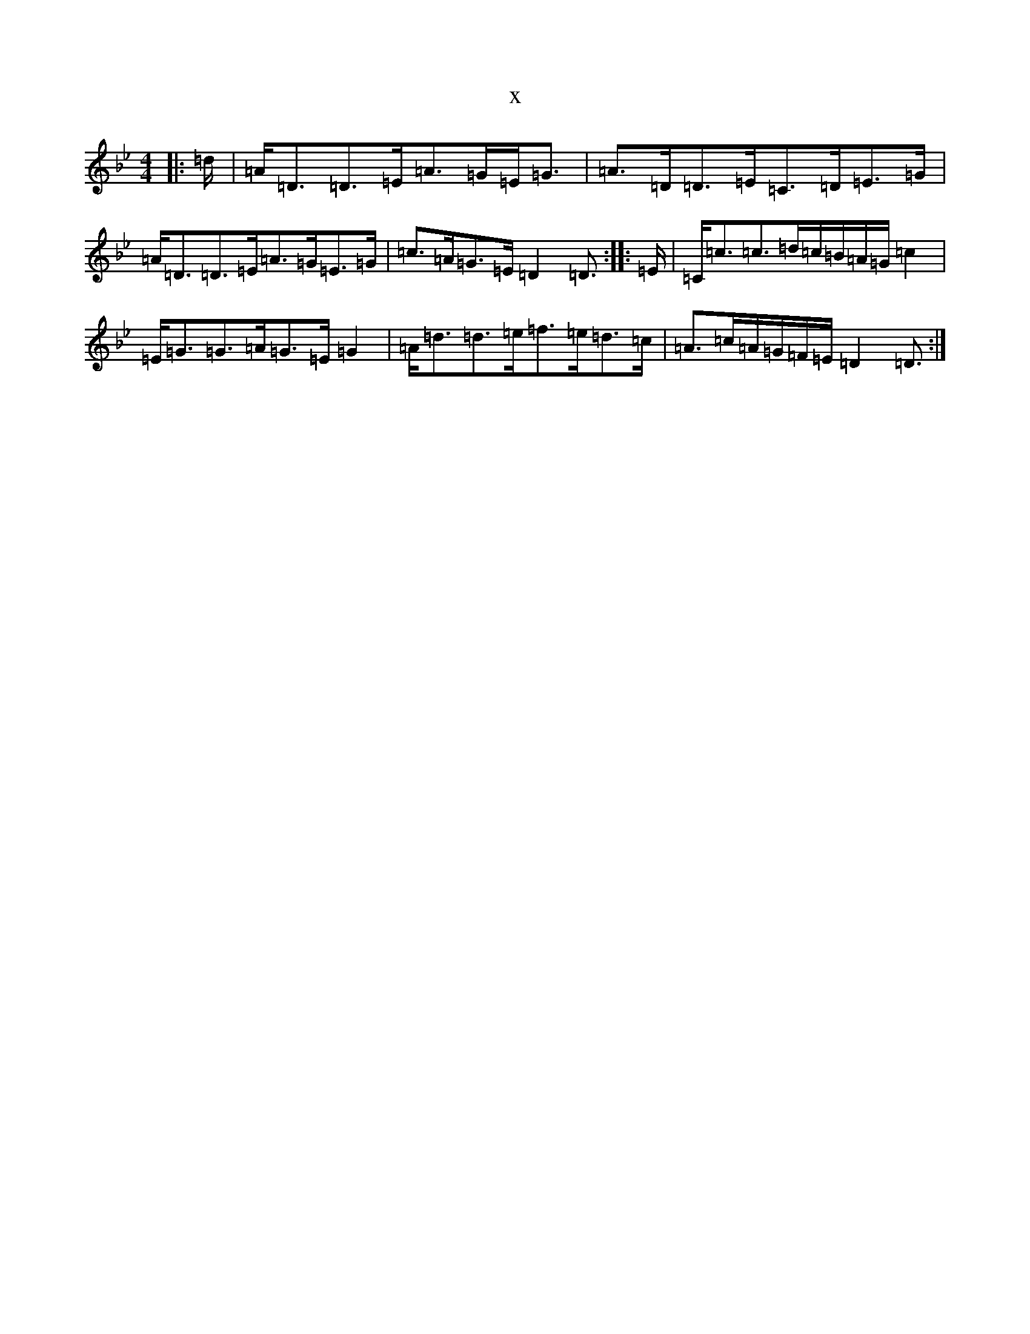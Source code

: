 X:8809
T:x
L:1/8
M:4/4
K: C Dorian
|:=d/2|=A<=D=D>=E=A>=G=E<=G|=A>=D=D>=E=C>=D=E>=G|=A<=D=D>=E=A>=G=E>=G|=c>=A=G>=E=D2=D3/2:||:=E/2|=C<=c=c>=d=c/2=B/2=A/2=G/2=c2|=E<=G=G>=A=G>=E=G2|=A<=d=d>=e=f>=e=d>=c|=A>=c=A/2=G/2=F/2=E/2=D2=D3/2:|